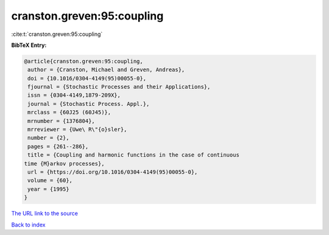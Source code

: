 cranston.greven:95:coupling
===========================

:cite:t:`cranston.greven:95:coupling`

**BibTeX Entry:**

.. code-block:: bibtex

   @article{cranston.greven:95:coupling,
    author = {Cranston, Michael and Greven, Andreas},
    doi = {10.1016/0304-4149(95)00055-0},
    fjournal = {Stochastic Processes and their Applications},
    issn = {0304-4149,1879-209X},
    journal = {Stochastic Process. Appl.},
    mrclass = {60J25 (60J45)},
    mrnumber = {1376804},
    mrreviewer = {Uwe\ R\"{o}sler},
    number = {2},
    pages = {261--286},
    title = {Coupling and harmonic functions in the case of continuous
   time {M}arkov processes},
    url = {https://doi.org/10.1016/0304-4149(95)00055-0},
    volume = {60},
    year = {1995}
   }

`The URL link to the source <ttps://doi.org/10.1016/0304-4149(95)00055-0}>`__


`Back to index <../By-Cite-Keys.html>`__
